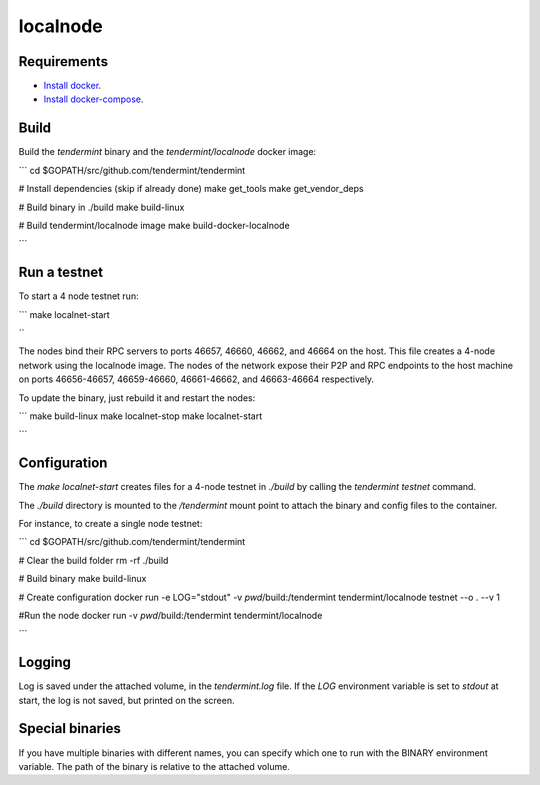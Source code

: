localnode
=========

Requirements
------------

- `Install docker <https://docs.docker.com/engine/installation/>`__.
- `Install docker-compose <https://docs.docker.com/compose/install/>`__.

Build
-----

Build the `tendermint` binary and the `tendermint/localnode` docker image:

```
cd $GOPATH/src/github.com/tendermint/tendermint

# Install dependencies (skip if already done)
make get_tools
make get_vendor_deps

# Build binary in ./build
make build-linux

# Build tendermint/localnode image
make build-docker-localnode

```

Run a testnet
-------------

To start a 4 node testnet run:

```
make localnet-start

``

The nodes bind their RPC servers to ports 46657, 46660, 46662, and 46664 on the host.
This file creates a 4-node network using the localnode image.
The nodes of the network expose their P2P and RPC endpoints to the host machine on ports 46656-46657, 46659-46660, 46661-46662, and 46663-46664 respectively.

To update the binary, just rebuild it and restart the nodes:

```
make build-linux
make localnet-stop
make localnet-start

```

Configuration
-----------

The `make localnet-start` creates files for a 4-node testnet in `./build` by calling the `tendermint testnet` command.

The `./build` directory is mounted to the `/tendermint` mount point to attach the binary and config files to the container.

For instance, to create a single node testnet:

```
cd $GOPATH/src/github.com/tendermint/tendermint

# Clear the build folder
rm -rf ./build

# Build binary
make build-linux

# Create configuration
docker run -e LOG="stdout" -v `pwd`/build:/tendermint tendermint/localnode testnet --o . --v 1

#Run the node
docker run -v `pwd`/build:/tendermint tendermint/localnode

```

Logging
-------
Log is saved under the attached volume, in the `tendermint.log` file. If the `LOG` environment variable is set to `stdout` at start, the log is not saved, but printed on the screen.

Special binaries
----------------
If you have multiple binaries with different names, you can specify which one to run with the BINARY environment variable. The path of the binary is relative to the attached volume.

